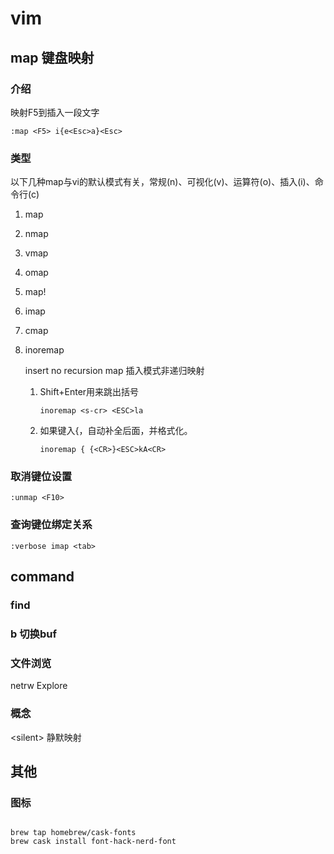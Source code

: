 * vim 

** map 键盘映射

*** 介绍
  映射F5到插入一段文字

#+BEGIN_SRC 
:map <F5> i{e<Esc>a}<Esc>
#+END_SRC

*** 类型
    以下几种map与vi的默认模式有关，常规(n)、可视化(v)、运算符(o)、插入(i)、命令行(c)
**** map
**** nmap
**** vmap
**** omap
**** map!
**** imap
**** cmap
**** inoremap
     insert no recursion map 
     插入模式非递归映射
***** Shift+Enter用来跳出括号
#+BEGIN_SRC 
inoremap <s-cr> <ESC>la
#+END_SRC
***** 如果键入{，自动补全后面，并格式化。
#+BEGIN_SRC 
inoremap { {<CR>}<ESC>kA<CR>
#+END_SRC

*** 取消键位设置
#+BEGIN_SRC 
:unmap <F10>
#+END_SRC
    
*** 查询键位绑定关系
#+BEGIN_SRC 
:verbose imap <tab>
#+END_SRC


** command 

*** find
*** b 切换buf
*** 文件浏览
    netrw Explore
*** 概念
<silent> 静默映射

** 其他
*** 图标
#+BEGIN_SRC 

brew tap homebrew/cask-fonts
brew cask install font-hack-nerd-font

#+END_SRC
